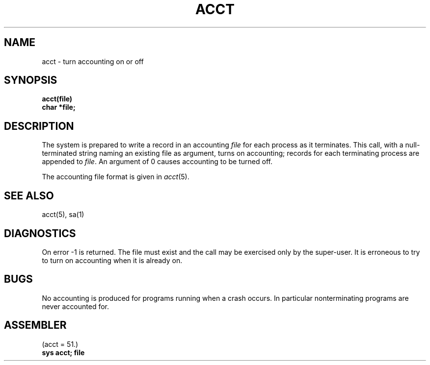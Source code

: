 .\" UNIX V7 source code: see /COPYRIGHT or www.tuhs.org for details.
.TH ACCT 2 
.SH NAME
acct \- turn accounting on or off
.SH SYNOPSIS
.B acct(file)
.br
.B char *file;
.SH DESCRIPTION
The system is prepared to write a record
in an accounting
.I file
for each process as it terminates.
This
call, with a null-terminated string naming an existing file
as argument, turns on accounting;
records for each terminating process are appended to
.IR file .
An argument of 0 causes accounting to be turned off.
.PP
The accounting file format is given in
.IR acct (5).
.SH "SEE ALSO"
acct(5), sa(1)
.SH DIAGNOSTICS
On error \-1 is returned.
The file must exist and the call may be exercised only by the super-user.
It is erroneous to try to turn on accounting when it is already on.
.SH BUGS
No accounting is produced for programs running
when a crash occurs.
In particular nonterminating programs are never
accounted for.
.SH ASSEMBLER
(acct = 51.)
.br
.B sys acct; file
